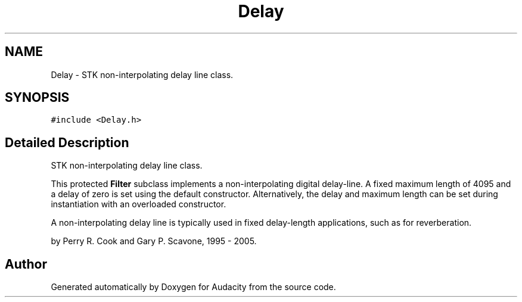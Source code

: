 .TH "Delay" 3 "Thu Apr 28 2016" "Audacity" \" -*- nroff -*-
.ad l
.nh
.SH NAME
Delay \- STK non-interpolating delay line class\&.  

.SH SYNOPSIS
.br
.PP
.PP
\fC#include <Delay\&.h>\fP
.SH "Detailed Description"
.PP 
STK non-interpolating delay line class\&. 

This protected \fBFilter\fP subclass implements a non-interpolating digital delay-line\&. A fixed maximum length of 4095 and a delay of zero is set using the default constructor\&. Alternatively, the delay and maximum length can be set during instantiation with an overloaded constructor\&.
.PP
A non-interpolating delay line is typically used in fixed delay-length applications, such as for reverberation\&.
.PP
by Perry R\&. Cook and Gary P\&. Scavone, 1995 - 2005\&. 

.SH "Author"
.PP 
Generated automatically by Doxygen for Audacity from the source code\&.
